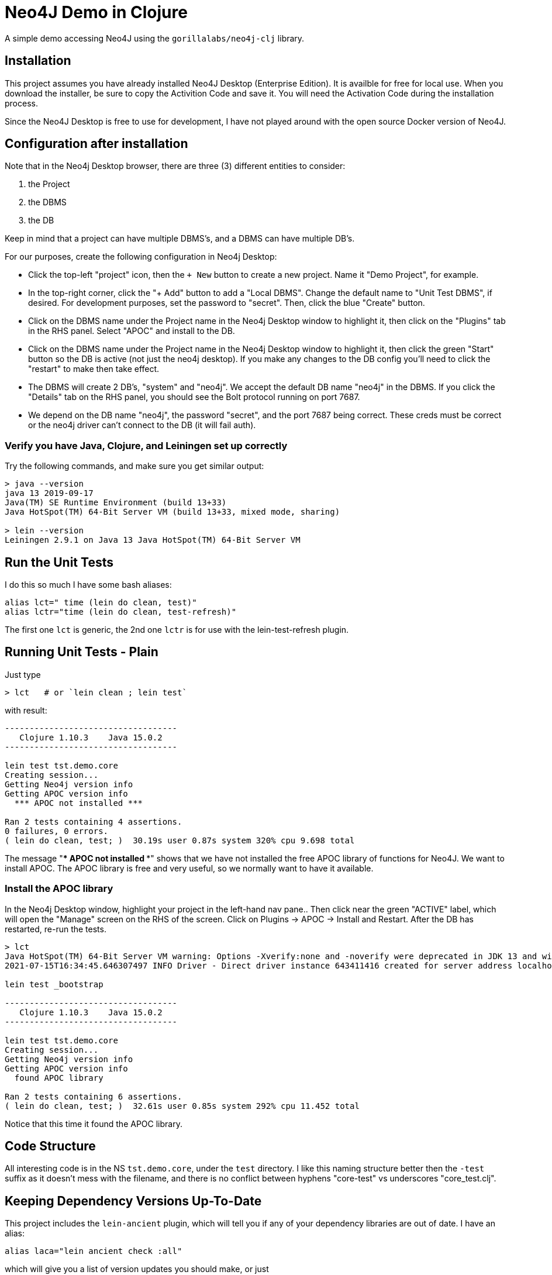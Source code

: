 
= Neo4J Demo in Clojure

A simple demo accessing Neo4J using the `gorillalabs/neo4j-clj` library.

== Installation

This project assumes you have already installed Neo4J Desktop (Enterprise Edition). It is availble
for free for local use.  When you download the installer, be sure to copy the Activition Code and
save it.  You will need the Activation Code during the installation process.

Since the Neo4J Desktop is free to use for development, I have not played around with the
open source Docker version of Neo4J.

== Configuration after installation

Note that in the Neo4j Desktop browser, there are three (3) different entities to consider:

1. the Project
2. the DBMS
3. the DB

Keep in mind that a project can have multiple DBMS's, and a DBMS can have multiple DB's.

For our purposes, create the following configuration in Neo4j Desktop:

- Click the top-left "project" icon, then the `+ New` button to create a new project. Name it 
  "Demo Project", for example.

- In the top-right corner, click the "+ Add" button to add a "Local DBMS".  Change the default name
  to "Unit Test DBMS", if desired.  For development purposes, set the password to "secret". Then,
  click the blue "Create" button.  

- Click on the DBMS name under the Project name in the Neo4j Desktop window to highlight it, then
  click on the "Plugins" tab in the RHS panel. Select "APOC" and install to the DB.

- Click on the DBMS name under the Project name in the Neo4j Desktop window to highlight it, then
  click the green "Start" button so the DB is active (not just the neo4j desktop).  If you make any
  changes to the DB config you'll need to click the "restart" to make then take effect.

- The DBMS will create 2 DB's, "system" and "neo4j". We accept the default DB name "neo4j" in the
  DBMS.  If you click the "Details" tab on the RHS panel, you should see the Bolt protocol running
  on port 7687.

- We depend on the DB name "neo4j", the password "secret", and the port 7687 being correct. 
  These creds must be correct or the neo4j driver can't connect to the DB (it will fail auth).

=== Verify you have Java, Clojure, and Leiningen set up correctly

Try the following commands, and make sure you get similar output:

```bash
> java --version
java 13 2019-09-17
Java(TM) SE Runtime Environment (build 13+33)
Java HotSpot(TM) 64-Bit Server VM (build 13+33, mixed mode, sharing)

> lein --version
Leiningen 2.9.1 on Java 13 Java HotSpot(TM) 64-Bit Server VM
```

== Run the Unit Tests

I do this so much I have some bash aliases:

```bash
alias lct=" time (lein do clean, test)"
alias lctr="time (lein do clean, test-refresh)"
```

The first one `lct` is generic, the 2nd one `lctr` is for use with the lein-test-refresh plugin.

== Running Unit Tests - Plain

Just type

```bash
> lct   # or `lein clean ; lein test`
```

with result:

```pre
-----------------------------------
   Clojure 1.10.3    Java 15.0.2
-----------------------------------

lein test tst.demo.core
Creating session...
Getting Neo4j version info
Getting APOC version info
  *** APOC not installed ***

Ran 2 tests containing 4 assertions.
0 failures, 0 errors.
( lein do clean, test; )  30.19s user 0.87s system 320% cpu 9.698 total
```

The message "*** APOC not installed ***" shows that we have not installed the free APOC library of
functions for Neo4J.
We want to install APOC. The APOC library is free and very useful, so we normally want to have it available.

=== Install the APOC library

In the Neo4j Desktop window, highlight your project in the left-hand
nav pane..  Then click near the green "ACTIVE" label, which will open the "Manage" screen on the RHS of the screen.
Click on Plugins -> APOC -> Install and Restart.  After the DB has restarted, re-run the tests.

```pre
> lct
Java HotSpot(TM) 64-Bit Server VM warning: Options -Xverify:none and -noverify were deprecated in JDK 13 and will likely be removed in a future release.
2021-07-15T16:34:45.646307497 INFO Driver - Direct driver instance 643411416 created for server address localhost:7687

lein test _bootstrap

-----------------------------------
   Clojure 1.10.3    Java 15.0.2
-----------------------------------

lein test tst.demo.core
Creating session...
Getting Neo4j version info
Getting APOC version info
  found APOC library

Ran 2 tests containing 6 assertions.
( lein do clean, test; )  32.61s user 0.85s system 292% cpu 11.452 total
```

Notice that this time it found the APOC library.

== Code Structure

All interesting code is in the NS `tst.demo.core`, under the `test` directory.  I like this naming structure better then
the `-test` suffix as it doesn't mess with the filename, and there is no conflict between hyphens "core-test"
vs underscores "core_test.clj".

== Keeping Dependency Versions Up-To-Date

This project includes the `lein-ancient` plugin, which will tell you if any of your dependency
libraries are out of date. I have an alias:

```bash
alias laca="lein ancient check :all"
```

which will give you a list of version updates you should make, or just

```pre
all artifacts are up-to-date.
```

if you are already up-to-date on everything.

== License

Copyright © 2021  Alan Thompson

Distributed under the link:https://www.eclipse.org/legal/epl-v10.html[Eclipse Public License], the same as Clojure.

